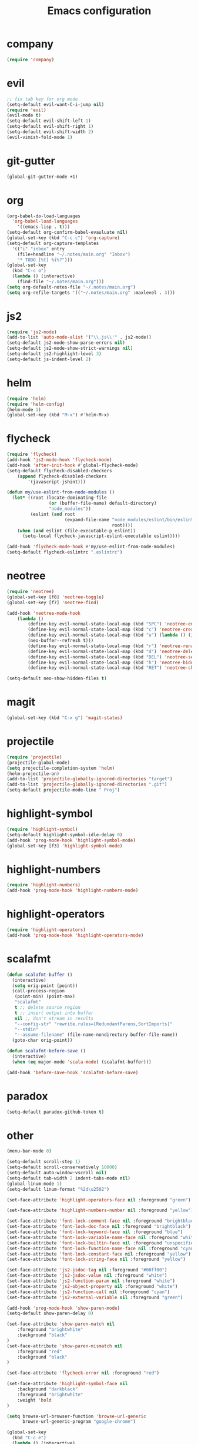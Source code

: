 #+TITLE: Emacs configuration

* company
#+BEGIN_SRC emacs-lisp
(require 'company)
#+END_SRC

* evil
#+BEGIN_SRC emacs-lisp
;; fix tab key for org mode
(setq-default evil-want-C-i-jump nil)
(require 'evil)
(evil-mode t)
(setq-default evil-shift-left 1)
(setq-default evil-shift-right 1)
(setq-default evil-shift-width 2)
(evil-vimish-fold-mode 1)
#+END_SRC

* git-gutter
#+BEGIN_SRC emacs-lisp
(global-git-gutter-mode +1)
#+END_SRC

* org
#+BEGIN_SRC emacs-lisp
(org-babel-do-load-languages
  'org-babel-load-languages
    '((emacs-lisp . t)))
(setq-default org-confirm-babel-evauluate nil)
(global-set-key (kbd "C-c c") 'org-capture)
(setq-default org-capture-templates
  '(("i" "inbox" entry
    (file+headline "~/.notes/main.org" "Inbox")
    "* TODO [%t] %i%?")))
(global-set-key
  (kbd "C-c o")
  (lambda () (interactive)
    (find-file "~/.notes/main.org")))
(setq org-default-notes-file "~/.notes/main.org")
(setq org-refile-targets '(("~/.notes/main.org" :maxlevel . 3)))
#+END_SRC

* js2

#+BEGIN_SRC emacs-lisp
(require 'js2-mode)
(add-to-list 'auto-mode-alist '("\\.js\\'" . js2-mode))
(setq-default js2-mode-show-parse-errors nil)
(setq-default js2-mode-show-strict-warnings nil)
(setq-default js2-highlight-level 3)
(setq-default js-indent-level 2)
#+END_SRC

* helm

#+BEGIN_SRC emacs-lisp
(require 'helm)
(require 'helm-config)
(helm-mode 1)
(global-set-key (kbd "M-x") #'helm-M-x)
#+END_SRC

* flycheck

#+BEGIN_SRC emacs-lisp
(require 'flycheck)
(add-hook 'js2-mode-hook 'flycheck-mode)
(add-hook 'after-init-hook #'global-flycheck-mode)
(setq-default flycheck-disabled-checkers
    (append flycheck-disabled-checkers
        '(javascript-jshint)))

(defun my/use-eslint-from-node-modules ()
  (let* ((root (locate-dominating-file
                (or (buffer-file-name) default-directory)
                "node_modules"))
         (eslint (and root
                      (expand-file-name "node_modules/eslint/bin/eslint.js"
                                        root))))
    (when (and eslint (file-executable-p eslint))
      (setq-local flycheck-javascript-eslint-executable eslint))))

(add-hook 'flycheck-mode-hook #'my/use-eslint-from-node-modules)
(setq-default flycheck-eslintrc ".eslintrc")
#+END_SRC

* neotree

#+BEGIN_SRC emacs-lisp
(require 'neotree)
(global-set-key [f8] 'neotree-toggle)
(global-set-key [f7] 'neotree-find)

(add-hook 'neotree-mode-hook
    (lambda ()
	    (define-key evil-normal-state-local-map (kbd "SPC") 'neotree-enter)
	    (define-key evil-normal-state-local-map (kbd "c") 'neotree-create-node)
	    (define-key evil-normal-state-local-map (kbd "u") (lambda () (interactive)
        (neo-buffer--refresh t)))
	    (define-key evil-normal-state-local-map (kbd "r") 'neotree-rename-node)
	    (define-key evil-normal-state-local-map (kbd "d") 'neotree-delete-node)
	    (define-key evil-normal-state-local-map (kbd "DEL") 'neotree-select-up-node)
	    (define-key evil-normal-state-local-map (kbd "h") 'neotree-hidden-file-toggle)
	    (define-key evil-normal-state-local-map (kbd "RET") 'neotree-change-root)))

(setq-default neo-show-hidden-files t)
#+END_SRC

* magit
#+BEGIN_SRC emacs-lisp
(global-set-key (kbd "C-x g") 'magit-status)
#+END_SRC

* projectile
#+BEGIN_SRC emacs-lisp
(require 'projectile)
(projectile-global-mode)
(setq projectile-completion-system 'helm)
(helm-projectile-on)
(add-to-list 'projectile-globally-ignored-directories "target")
(add-to-list 'projectile-globally-ignored-directories ".git")
(setq-default projectile-mode-line " Proj")
#+END_SRC

* highlight-symbol
#+BEGIN_SRC emacs-lisp
(require 'highlight-symbol)
(setq-default highlight-symbol-idle-delay 0)
(add-hook 'prog-mode-hook 'highlight-symbol-mode)
(global-set-key [f3] 'highlight-symbol-mode)
#+END_SRC

* highlight-numbers

#+BEGIN_SRC emacs-lisp
(require 'highlight-numbers)
(add-hook 'prog-mode-hook 'highlight-numbers-mode)
#+END_SRC

* highlight-operators

#+BEGIN_SRC emacs-lisp
(require 'highlight-operators)
(add-hook 'prog-mode-hook 'highlight-operators-mode)
#+END_SRC

* scalafmt
#+BEGIN_SRC emacs-lisp
(defun scalafmt-buffer ()
  (interactive)
  (setq orig-point (point))
  (call-process-region
   (point-min) (point-max)
   "scalafmt"
   t ;; delete source region
   t ;; insert output into buffer
   nil ;; don't stream in results
   "--config-str" "rewrite.rules=[RedundantParens,SortImports]"
   "--stdin"
   "--assume-filename" (file-name-nondirectory buffer-file-name))
  (goto-char orig-point))

(defun scalafmt-before-save ()
  (interactive)
  (when (eq major-mode 'scala-mode) (scalafmt-buffer)))

(add-hook 'before-save-hook 'scalafmt-before-save)
#+END_SRC

* paradox
#+BEGIN_SRC emacs-lisp
(setq-default paradox-github-token t)
#+END_SRC

* other
#+BEGIN_SRC emacs-lisp
(menu-bar-mode 0)

(setq-default scroll-step 1)
(setq-default scroll-conservatively 10000)
(setq-default auto-window-vscroll nil)
(setq-default tab-width 2 indent-tabs-mode nil)
(global-linum-mode 1)
(setq-default linum-format "%2d\u2502")

(set-face-attribute 'highlight-operators-face nil :foreground "green")

(set-face-attribute 'highlight-numbers-number nil :foreground "yellow")

(set-face-attribute 'font-lock-comment-face nil :foreground "brightblack")
(set-face-attribute 'font-lock-doc-face nil :foreground "brightblack")
(set-face-attribute 'font-lock-keyword-face nil :foreground "blue")
(set-face-attribute 'font-lock-variable-name-face nil :foreground "white")
(set-face-attribute 'font-lock-builtin-face nil :foreground "unspecified")
(set-face-attribute 'font-lock-function-name-face nil :foreground "cyan")
(set-face-attribute 'font-lock-constant-face nil :foreground "yellow")
(set-face-attribute 'font-lock-string-face nil :foreground "yellow")

(set-face-attribute 'js2-jsdoc-tag nil :foreground "#00ff00")
(set-face-attribute 'js2-jsdoc-value nil :foreground "white")
(set-face-attribute 'js2-function-param nil :foreground "white")
(set-face-attribute 'js2-object-property nil :foreground "white")
(set-face-attribute 'js2-function-call nil :foreground "cyan")
(set-face-attribute 'js2-external-variable nil :foreground "green")

(add-hook 'prog-mode-hook 'show-paren-mode)
(setq-default show-paren-delay 0)

(set-face-attribute 'show-paren-match nil
    :foreground "brightwhite"
    :background "black"
)
(set-face-attribute 'show-paren-mismatch nil
    :foreground "red"
    :background "black"
)

(set-face-attribute 'flycheck-error nil :foreground "red")

(set-face-attribute 'highlight-symbol-face nil
    :background "darkblack"
    :foreground "brightwhite"
    :weight 'bold
)

(setq browse-url-browser-function 'browse-url-generic
      browse-url-generic-program "google-chrome")

(global-set-key
  (kbd "C-c e")
  (lambda () (interactive)
    (find-file "~/.emacs.d/init-el.org")))

(setq-default header-line-format
  '((:eval (format " [%s]" (projectile-project-name)))
  "%b"))

(setq-default mode-line-format (list
  "%e"
  mode-line-front-space
  mode-line-client
  mode-line-modified
  mode-line-position
  vc-mode
  " "
  mode-line-modes))

#+END_SRC

